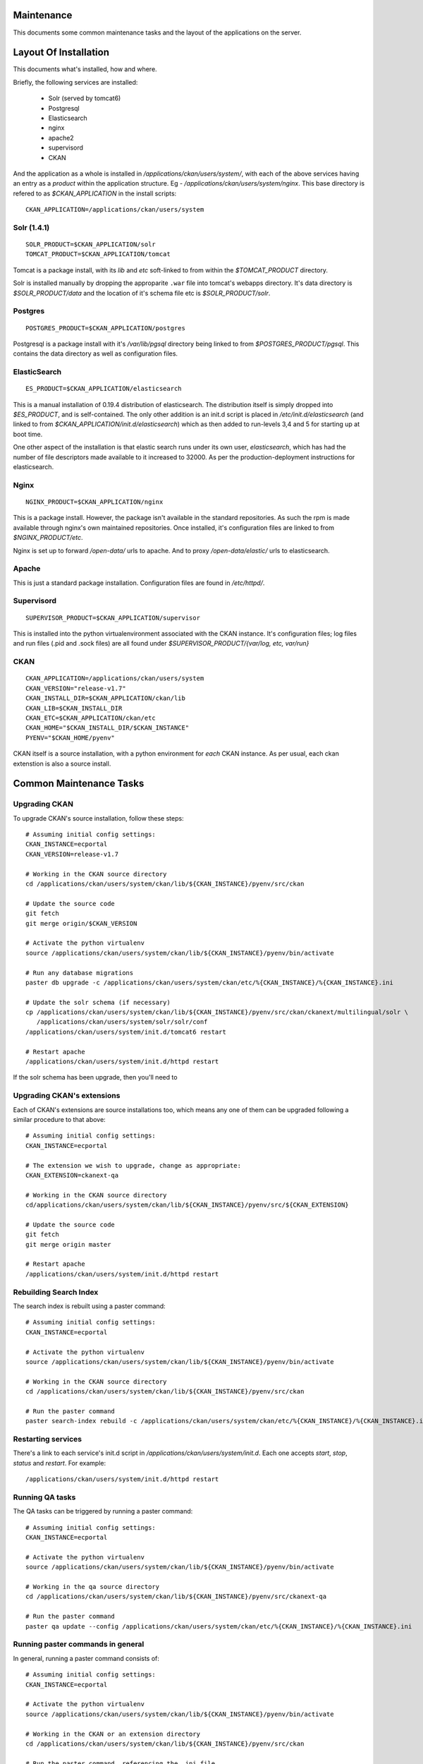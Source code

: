 ===========
Maintenance
===========

This documents some common maintenance tasks and the layout of the
applications on the server.

======================
Layout Of Installation
======================

This documents what's installed, how and where.

Briefly, the following services are installed:

  * Solr (served by tomcat6)
  * Postgresql
  * Elasticsearch

  * nginx
  * apache2
  * supervisord
  * CKAN

And the application as a whole is installed in
`/applications/ckan/users/system/`, with each of the above services having an
entry as a *product* within the application structure. Eg -
`/applications/ckan/users/system/nginx`.  This base directory is refered to as
`$CKAN_APPLICATION` in the install scripts: ::

  CKAN_APPLICATION=/applications/ckan/users/system

Solr (1.4.1)
============

::

  SOLR_PRODUCT=$CKAN_APPLICATION/solr
  TOMCAT_PRODUCT=$CKAN_APPLICATION/tomcat

Tomcat is a package install, with its `lib` and `etc` soft-linked to from
within the `$TOMCAT_PRODUCT` directory.

Solr is installed manually by dropping the approparite ``.war`` file into
tomcat's webapps directory.  It's data directory is `$SOLR_PRODUCT/data` and
the location of it's schema file etc is `$SOLR_PRODUCT/solr`.

Postgres
========

::

  POSTGRES_PRODUCT=$CKAN_APPLICATION/postgres

Postgresql is a package install with it's `/var/lib/pgsql` directory being
linked to from `$POSTGRES_PRODUCT/pgsql`.  This contains the data directory as
well as configuration files.

ElasticSearch
=============

::

  ES_PRODUCT=$CKAN_APPLICATION/elasticsearch

This is a manual installation of 0.19.4 distribution of elasticsearch.  The
distribution itself is simply dropped into `$ES_PRODUCT`, and is
self-contained.  The only other addition is an init.d script is placed in
`/etc/init.d/elasticsearch` (and linked to from
`$CKAN_APPLICATION/init.d/elasticsearch`) which as then added to run-levels 3,4
and 5 for starting up at boot time.

One other aspect of the installation is that elastic search runs under its own
user, `elasticsearch`, which has had the number of file descriptors made
available to it increased to 32000.  As per the production-deployment
instructions for elasticsearch.

Nginx
=====

::

  NGINX_PRODUCT=$CKAN_APPLICATION/nginx

This is a package install.  However, the package isn't available in the
standard repositories.  As such the rpm is made available through nginx's own
maintained repositories.  Once installed, it's configuration files are linked
to from `$NGINX_PRODUCT/etc`.

Nginx is set up to forward `/open-data/` urls to apache.  And to proxy
`/open-data/elastic/` urls to elasticsearch.

Apache
======

This is just a standard package installation.  Configuration files are found in
`/etc/httpd/`.

Supervisord
===========

::

  SUPERVISOR_PRODUCT=$CKAN_APPLICATION/supervisor

This is installed into the python virtualenvironment associated with the CKAN
instance.  It's configuration files; log files and run files (.pid and .sock
files) are all found under `$SUPERVISOR_PRODUCT/{var/log, etc, var/run}`

CKAN
====

::

  CKAN_APPLICATION=/applications/ckan/users/system
  CKAN_VERSION="release-v1.7"
  CKAN_INSTALL_DIR=$CKAN_APPLICATION/ckan/lib
  CKAN_LIB=$CKAN_INSTALL_DIR
  CKAN_ETC=$CKAN_APPLICATION/ckan/etc
  CKAN_HOME="$CKAN_INSTALL_DIR/$CKAN_INSTANCE"
  PYENV="$CKAN_HOME/pyenv"

CKAN itself is a source installation, with a python environment for *each* CKAN
instance.  As per usual, each ckan extenstion is also a source install.

========================
Common Maintenance Tasks
========================

Upgrading CKAN
==============

To upgrade CKAN's source installation, follow these steps: ::

  # Assuming initial config settings:
  CKAN_INSTANCE=ecportal
  CKAN_VERSION=release-v1.7

  # Working in the CKAN source directory
  cd /applications/ckan/users/system/ckan/lib/${CKAN_INSTANCE}/pyenv/src/ckan

  # Update the source code
  git fetch
  git merge origin/$CKAN_VERSION

  # Activate the python virtualenv
  source /applications/ckan/users/system/ckan/lib/${CKAN_INSTANCE}/pyenv/bin/activate

  # Run any database migrations
  paster db upgrade -c /applications/ckan/users/system/ckan/etc/%{CKAN_INSTANCE}/%{CKAN_INSTANCE}.ini

  # Update the solr schema (if necessary)
  cp /applications/ckan/users/system/ckan/lib/${CKAN_INSTANCE}/pyenv/src/ckan/ckanext/multilingual/solr \
     /applications/ckan/users/system/solr/solr/conf
  /applications/ckan/users/system/init.d/tomcat6 restart

  # Restart apache
  /applications/ckan/users/system/init.d/httpd restart

If the solr schema has been upgrade, then you'll need to 

Upgrading CKAN's extensions
===========================

Each of CKAN's extensions are source installations too, which means any one of
them can be upgraded following a similar procedure to that above: ::

  # Assuming initial config settings:
  CKAN_INSTANCE=ecportal

  # The extension we wish to upgrade, change as appropriate:
  CKAN_EXTENSION=ckanext-qa

  # Working in the CKAN source directory
  cd/applications/ckan/users/system/ckan/lib/${CKAN_INSTANCE}/pyenv/src/${CKAN_EXTENSION}

  # Update the source code
  git fetch
  git merge origin master

  # Restart apache
  /applications/ckan/users/system/init.d/httpd restart

Rebuilding Search Index
=======================

The search index is rebuilt using a paster command: ::

  # Assuming initial config settings:
  CKAN_INSTANCE=ecportal

  # Activate the python virtualenv
  source /applications/ckan/users/system/ckan/lib/${CKAN_INSTANCE}/pyenv/bin/activate

  # Working in the CKAN source directory
  cd /applications/ckan/users/system/ckan/lib/${CKAN_INSTANCE}/pyenv/src/ckan

  # Run the paster command
  paster search-index rebuild -c /applications/ckan/users/system/ckan/etc/%{CKAN_INSTANCE}/%{CKAN_INSTANCE}.ini

Restarting services
===================

There's a link to each service's init.d script in
`/applications/ckan/users/system/init.d`.  Each one accepts `start`, `stop`,
`status` and `restart`.  For example: ::

  /applications/ckan/users/system/init.d/httpd restart

Running QA tasks
================

The QA tasks can be triggered by running a paster command: ::
  
  # Assuming initial config settings:
  CKAN_INSTANCE=ecportal

  # Activate the python virtualenv
  source /applications/ckan/users/system/ckan/lib/${CKAN_INSTANCE}/pyenv/bin/activate

  # Working in the qa source directory
  cd /applications/ckan/users/system/ckan/lib/${CKAN_INSTANCE}/pyenv/src/ckanext-qa

  # Run the paster command
  paster qa update --config /applications/ckan/users/system/ckan/etc/%{CKAN_INSTANCE}/%{CKAN_INSTANCE}.ini

Running paster commands in general
==================================

In general, running a paster command consists of: ::

  # Assuming initial config settings:
  CKAN_INSTANCE=ecportal

  # Activate the python virtualenv
  source /applications/ckan/users/system/ckan/lib/${CKAN_INSTANCE}/pyenv/bin/activate

  # Working in the CKAN or an extension directory
  cd /applications/ckan/users/system/ckan/lib/${CKAN_INSTANCE}/pyenv/src/ckan

  # Run the paster command, referencing the .ini file
  paster {commands} -c /applications/ckan/users/system/ckan/etc/%{CKAN_INSTANCE}/%{CKAN_INSTANCE}.ini


